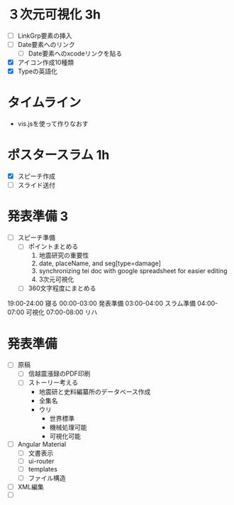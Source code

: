 * ３次元可視化 3h
- [ ] LinkGrp要素の挿入
- [ ] Date要素へのリンク
  - [ ] Date要素へのxcodeリンクを貼る
- [X] アイコン作成10種類
- [X] Typeの英語化
* タイムライン
- vis.jsを使って作りなおす
* ポスタースラム 1h
- [X] スピーチ作成
- [ ] スライド送付
* 発表準備 3
- [ ] スピーチ準備
  - [ ] ポイントまとめる
    1. 地震研究の重要性
    2. date, placeName, and seg[type=damage]
    3. synchronizing tei doc with google spreadsheet for easier editing
    4. 3次元可視化
  - [ ] 360文字程度にまとめる

19:00-24:00 寝る
00:00-03:00 発表準備
03:00-04:00 スラム準備
04:00-07:00 可視化
07:00-08:00 リハ

* 発表準備
- [ ] 原稿
  - [ ] 信越震漲録のPDF印刷
  - [ ] ストーリー考える
    - 地震研と史料編纂所のデータベース作成
    - 全集名
    - ウリ
      - 世界標準
      - 機械処理可能
      - 可視化可能
- [ ] Angular Material
  - [ ] 文書表示
  - [ ] ui-router
  - [ ] templates
  - [ ] ファイル構造
- [ ] XML編集
- [ ]
